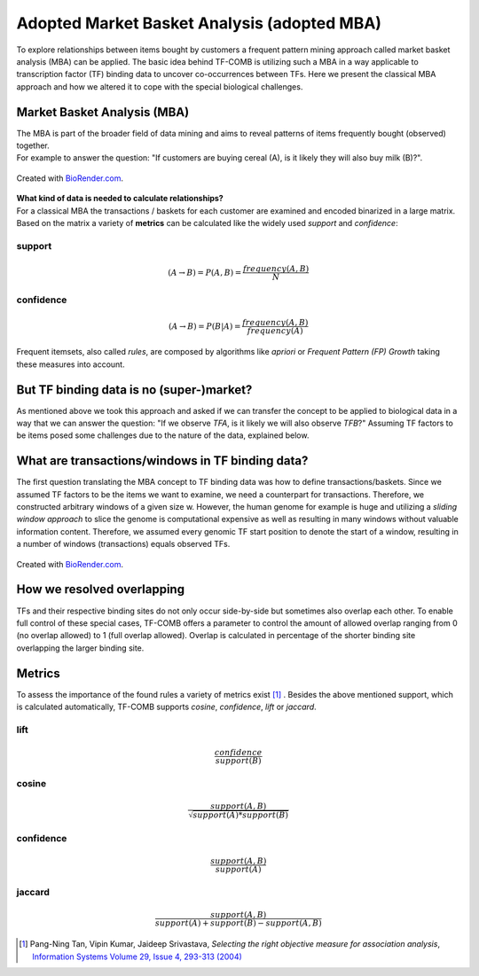 ============================================
Adopted Market Basket Analysis (adopted MBA)
============================================

To explore relationships between items bought by customers a frequent pattern mining approach called market basket analysis (MBA) can be applied.
The basic idea behind TF-COMB is utilizing such a MBA in a way applicable to transcription factor (TF) binding data to uncover 
co-occurrences between TFs. Here we present the classical MBA approach and how we altered it to cope with the special biological challenges.

Market Basket Analysis (MBA)
============================
| The MBA is part of the broader field of data mining and aims to reveal patterns of items frequently bought (observed) together.
| For example to answer the question: "If customers are buying cereal (A), is it likely they will also buy milk (B)?".

.. figure:: ../_figures/mba_intro.png
    :width: 400
    :align: center  
    :alt: Basket including milk, cereal box added with questionmark.

    Created with `BioRender.com <https://biorender.com/>`_.

| **What kind of data is needed to calculate relationships?**
| For a classical MBA the transactions / baskets for each customer are examined and encoded binarized in a large matrix.

| Based on the matrix a variety of **metrics** can be calculated like the widely used *support* and *confidence*:


support
*********
.. math::
    (A \rightarrow B) = P(A,B) = \frac{frequency(A,B)}{N} 

confidence
************
.. math::
    (A \rightarrow B) = P(B | A) = \frac{frequency(A,B)}{frequency(A)}

| Frequent itemsets, also called *rules*, are composed by algorithms like *apriori* or *Frequent Pattern (FP) Growth* taking these
 measures into account. 

But TF binding data is no (super-)market?
=========================================
As mentioned above we took this approach and asked if we can transfer the concept to be applied to biological data in a way that 
we can answer the question: "If we observe *TFA*, is it likely we will also observe *TFB*?"
Assuming TF factors to be items posed some challenges due to the nature of the data, explained below.

What are transactions/windows in TF binding data? 
=================================================
The first question translating the MBA concept to TF binding data was how to define transactions/baskets. Since we assumed TF factors to be 
the items we want to examine, we need a counterpart for transactions. Therefore, we constructed arbitrary windows of a given size w. 
However, the human genome for example is huge and utilizing a *sliding window approach* to slice the genome is computational expensive as well
as resulting in many windows without valuable information content. Therefore, we assumed every genomic TF start position to denote the start
of a window, resulting in a number of windows (transactions) equals observed TFs.

.. figure:: ../_figures/windows.png
    :alt: Explanatory figure for windows
    :class: with-shadow

Created with `BioRender.com <https://biorender.com/>`_.

How we resolved overlapping
============================
TFs and their respective binding sites do not only occur side-by-side but sometimes also overlap each other. To enable full control of these 
special cases, TF-COMB offers a parameter to control the amount of allowed overlap ranging from 0 (no overlap allowed) to 1 (full overlap allowed).
Overlap is calculated in percentage of the shorter binding site overlapping the larger binding site.

Metrics
========
To assess the importance of the found rules a variety of metrics exist [#ref1]_ . Besides the above mentioned support, which is calculated automatically,
TF-COMB supports *cosine*, *confidence*, *lift* or *jaccard*.    

lift
*********
.. math::
    \frac{confidence}{support(B)}

cosine
*********
.. math::
    \frac{support(A,B)}{\sqrt{support(A)*support(B)}}

confidence
************
.. math::
    \frac{support(A,B)}{support(A)}

jaccard
*********
.. math::
    \frac{support(A,B)}{support(A) + support(B) - support(A,B)}

.. [#ref1] Pang-Ning Tan, Vipin Kumar, Jaideep Srivastava, *Selecting the right objective measure for association analysis*, `Information Systems Volume 29, Issue 4, 293-313 (2004) <https://doi.org/10.1016/S0306-4379(03)00072-3>`__